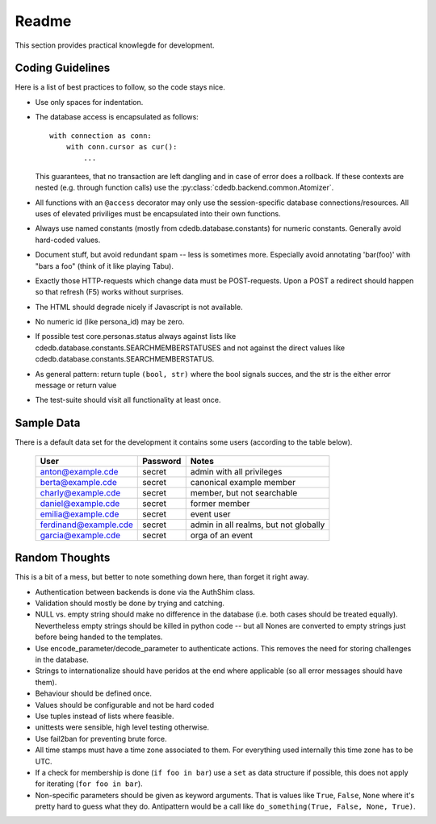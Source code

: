 Readme
======

This section provides practical knowlegde for development.

Coding Guidelines
-----------------

Here is a list of best practices to follow, so the code stays nice.

* Use only spaces for indentation.
* The database access is encapsulated as follows::

    with connection as conn:
        with conn.cursor as cur():
            ...

  This guarantees, that no transaction are left dangling and in case of
  error does a rollback. If these contexts are nested (e.g. through function
  calls) use the :py:class:`cdedb.backend.common.Atomizer`.
* All functions with an ``@access`` decorator may only use the
  session-specific database connections/resources. All uses of elevated
  priviliges must be encapsulated into their own functions.
* Always use named constants (mostly from cdedb.database.constants) for
  numeric constants. Generally avoid hard-coded values.
* Document stuff, but avoid redundant spam -- less is sometimes
  more. Especially avoid annotating 'bar(foo)' with "bars a foo" (think of
  it like playing Tabu).
* Exactly those HTTP-requests which change data must be POST-requests. Upon
  a POST a redirect should happen so that refresh (F5) works without
  surprises.
* The HTML should degrade nicely if Javascript is not available.
* No numeric id (like persona_id) may be zero.
* If possible test core.personas.status always against lists like
  cdedb.database.constants.SEARCHMEMBERSTATUSES and not against the direct
  values like cdedb.database.constants.SEARCHMEMBERSTATUS.
* As general pattern: return tuple ``(bool, str)`` where the bool signals
  succes, and the str is the either error message or return value
* The test-suite should visit all functionality at least once.

.. _sample-data:

Sample Data
-----------

There is a default data set for the development it contains some users
(according to the table below).

  ======================= ========== =======================================
   User                    Password   Notes
  ======================= ========== =======================================
   anton@example.cde       secret     admin with all privileges
   berta@example.cde       secret     canonical example member
   charly@example.cde      secret     member, but not searchable
   daniel@example.cde      secret     former member
   emilia@example.cde      secret     event user
   ferdinand@example.cde   secret     admin in all realms, but not globally
   garcia@example.cde      secret     orga of an event
  ======================= ========== =======================================

Random Thoughts
---------------

This is a bit of a mess, but better to note something down here, than forget
it right away.

* Authentication between backends is done via the AuthShim class.
* Validation should mostly be done by trying and catching.
* NULL vs. empty string should make no difference in the database (i.e. both
  cases should be treated equally). Nevertheless empty strings should be
  killed in python code -- but all Nones are converted to empty strings just
  before being handed to the templates.
* Use encode_parameter/decode_parameter to authenticate actions. This
  removes the need for storing challenges in the database.
* Strings to internationalize should have peridos at the end where
  applicable (so all error messages should have them).
* Behaviour should be defined once.
* Values should be configurable and not be hard coded
* Use tuples instead of lists where feasible.
* unittests were sensible, high level testing otherwise.
* Use fail2ban for preventing brute force.
* All time stamps must have a time zone associated to them. For everything
  used internally this time zone has to be UTC.
* If a check for membership is done (``if foo in bar``) use a ``set`` as
  data structure if possible, this does not apply for iterating (``for foo
  in bar``).
* Non-specific parameters should be given as keyword arguments. That is
  values like ``True``, ``False``, ``None`` where it's pretty hard to guess
  what they do. Antipattern would be a call like ``do_something(True, False,
  None, True)``.
